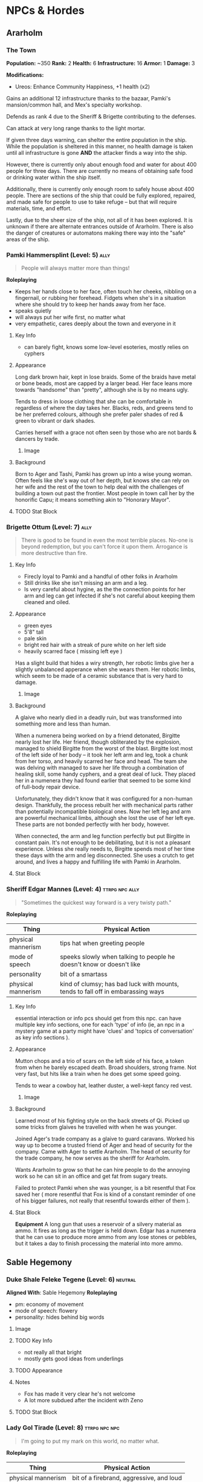 #+TAGS: friend ally neutral indifferent hostile
* NPCs & Hordes
** Ararholm
*** The Town
*Population:* ~350   *Rank:* 2
*Health:* 6     *Infrastructure:* 16
*Armor:*  1     *Damage:* 3

*Modifications:*

 - Ureos: Enhance Community Happiness, +1 health (x2)

Gains an additional 12 infrastructure thanks to the bazaar, Pamki's
mansion/common hall, and Mex's specialty workshop.

Defends as rank 4 due to the Sheriff & Brigette contributing to the defenses.

Can attack at very long range thanks to the light mortar.

If given three days warning, can shelter the entire population in the
ship. While the population is sheltered in this manner, no health damage is
taken until all infrastructure is gone *AND* the attacker finds a way into the
ship.

However, there is currently only about enough food and water for about 400
people for three days. There are currently no means of obtaining safe food or
drinking water within the ship itself.

Additionally, there is currently only enough room to safely house about 400
people. There are sections of the ship that could be fully explored, repaired,
and made safe for people to use to take refuge -- but that will require
materials, time, and effort.

Lastly, due to the sheer size of the ship, not all of it has been explored. It
is unknown if there are alternate entrances outside of Ararholm. There is also
the danger of creatures or automatons making there way into the "safe" areas of
the ship.

*** Pamki Hammersplint (Level: 5)                                    :ally:
:PROPERTIES:
Nickname: The Swift
:END:
#+BEGIN_QUOTE
People will always matter more than things!
#+END_QUOTE

*Roleplaying*
  - Keeps her hands close to her face, often touch her cheeks, nibbling on a
    fingernail, or rubbing her forehead. Fidgets when she's in a situation where
    she should try to keep her hands away from her face.
  - speaks quietly
  - will always put her wife first, no matter what
  - very empathetic, cares deeply about the town and everyone in it

**** Key Info
 - can barely fight, knows some low-level esoteries, mostly relies on cyphers
   
**** Appearance
Long dark brown hair, kept in lose braids. Some of the braids have metal or bone
beads, most are capped by a larger bead. Her face leans more towards "handsome"
than "pretty", although she is by no means ugly.

Tends to dress in loose clothing that she can be comfortable in regardless of
where the day takes her. Blacks, reds, and greens tend to be her preferred
colours, although she prefer paler shades of red & green to vibrant or dark
shades.

Carries herself with a grace not often seen by those who are not bards & dancers
by trade.

***** Image
[[file:./assets/pamki.jpeg]]
**** Background
Born to Ager and Tashi, Pamki has grown up into a wise young woman. Often feels
like she's way out of her depth, but knows she can rely on her wife and the rest
of the town to help deal with the challenges of building a town out past the
frontier. Most people in town call her by the honorific Capu; it means something
akin to "Honorary Mayor".

**** TODO Stat Block

*** Brigette Ottum (Level: 7)                                        :ally:
:PROPERTIES:
Nickname: One-Eye
:END:

#+BEGIN_QUOTE
There is good to be found in even the most terrible places.
No-one is beyond redemption, but you can't force it upon them.
Arrogance is more destructive than fire.
#+END_QUOTE

**** Key Info
 - Firecly loyal to Pamki and a handful of other folks in Ararholm
 - Still drinks like she isn't missing an arm and a leg.
 - Is very careful about hygine, as the the connection points for her arm and
   leg can get infected if she's not careful about keeping them cleaned and
   oiled.
   
**** Appearance
 - green eyes
 - 5'8" tall
 - pale skin
 - bright red hair with a streak of pure white on her left side
 - heavily scarred face ( missing left eye )

Has a slight build that hides a wiry strength, her robotic limbs give her a
slightly unbalanced apperance when she wears them.  Her robotic limbs, which
seem to be made of a ceramic substance that is very hard to damage.

***** Image
[[file:./assets/brigette.jpeg]]
**** Background
A glaive who nearly died in a deadly ruin, but was transformed into something
more and less than human.

When a numenera being worked on by a friend detonated, Birgitte nearly lost her
life. Her friend, though obliterated by the explosion, managed to shield
Birgitte from the worst of the blast. Birgitte lost most of the left side of her
body -- it took her left arm and leg, took a chunk from her torso, and heavily
scarred her face and head. The team she was delving with managed to save her
life through a combination of healing skill, some handy cyphers, and a great
deal of luck. They placed her in a numenera they had found earlier that seemed
to be some kind of full-body repair device.

Unfortunately, they didn't know that it was configured for a non-human
design. Thankfully, the process rebuilt her with mechanical parts rather than
potentially incompatible biological ones. Now her left leg and arm are powerful
mechanical limbs, although she lost the use of her left eye. These parts are not
bonded perfectly with her body, however.

When connected, the arm and leg function perfectly but put Birgitte in constant
pain. It's not enough to be debilitating, but it is not a pleasant
experience. Unless she really needs to, Birgitte spends most of her time these
days with the arm and leg disconnected. She uses a crutch to get around, and
lives a happy and fulfilling life with Pamki in Ararholm.

**** Stat Block
:PROPERTIES:
:ID:       848cea65-3218-4488-ba61-89c540517d6d
:END:
*** Sheriff Edgar Mannes (Level: 4)                        :ttrpg:npc:ally:
#+BEGIN_QUOTE
"Sometimes the quickest way forward is a very twisty path."
#+END_QUOTE

*Roleplaying*
| Thing              | Physical Action                                                                 |
|--------------------+---------------------------------------------------------------------------------|
| physical mannerism | tips hat when greeting people                                                   |
| mode of speech     | speeks slowly when talking to people he doesn't know or doesn't like            |
| personality        | bit of a smartass                                                               |
| physical mannerism | kind of clumsy; has bad luck with mounts, tends to fall off in embarassing ways |

**** Key Info
  essential interaction or info pcs should get from this npc. can have multiple
  key info sections, one for each 'type' of info (ie, an npc in a mystery game
  at a party might have 'clues' and 'topics of conversation' as key info
  sections ).

**** Appearance
Mutton chops and a trio of scars on the left side of his face, a token from when
he barely escaped death. Broad shoulders, strong frame. Not very fast, but hits
like a train when he does get some speed going.

Tends to wear a cowboy hat, leather duster, a well-kept fancy red vest.
***** Image
[[file:./assets/edgar.jpg]]

**** Background
Learned most of his fighting style on the back streets of Qi. Picked up some
tricks from glaives he travelled with when he was younger.

Joined Ager's trade company as a glaive to guard caravans. Worked his way up to
become a trusted friend of Ager and head of security for the company. Came with
Ager to settle Ararholm. The head of security for the trade company, he now
serves as the sheriff for Ararholm.

Wants Ararholm to grow so that he can hire people to do the annoying work so he
can sit in an office and get fat from sugary treats.

Failed to protect Pamki when she was younger, is a bit resentful that Fox saved
her ( more resentful that Fox is kind of a constant reminder of one of his
bigger failures, not really that resentful towards either of them ).

**** Stat Block
*Equipment*
A long gun that uses a reservoir of a silvery material as ammo. It
fires as long as the trigger is held down. Edgar has a numenera that he can use
to produce more ammo from any lose stones or pebbles, but it takes a day to
finish processing the material into more ammo.
** Sable Hegemony
*** Duke Shale Feleke Tegene (Level: 6)                           :neutral:
:PROPERTIES:
:ID:       1cb3b307-38d0-4836-9010-224a99ffce35
:END:
#+BEGIN_QUOTE
#+END_QUOTE

*Aligned With*: Sable Hegemony
*Roleplaying*
 - pm: economy of movement
 - mode of speech: flowery
 - personality: hides behind big words

**** Image
[[file:./assets/duke shale.jpg]]

**** TODO Key Info
 - not really all that bright
 - mostly gets good ideas from underlings
   
**** TODO Appearance

**** Notes
 - Fox has made it very clear he's not welcome
 - A lot more subdued after the incident with Zeno

**** TODO Stat Block
*** Lady Gol Tirade (Level: 8)                              :ttrpg:npc:npc:
#+BEGIN_QUOTE
I'm going to put my mark on this world, no matter what.
#+END_QUOTE

*Roleplaying*
| Thing              | Physical Action                          |
|--------------------+------------------------------------------|
| physical mannerism | bit of a firebrand, aggressive, and loud |
| mode of speech     | talks fast but goes on tangents          |
| personality        | bright, bubbly shine on a core of steel  |

**** Key Info
:PROPERTIES:
:ID:       01ff51ac-a249-43c5-bc9a-1fffb6cd76bd
:END:
 - /needs/ to prove herself worthy of her family line
 - is plagued by doubts she's not good enough for her family
 - her doubts have made her headstrong and reckless
   
**** Personality Traits
 - always, always, /always/ willing to help; even when she should take some time
   for herself
 - afraid her only worth to her family and her people is her physical strength
   and battle prowess
 - feels an immense pressure when around high-ranking members of the Sable
   Hegemony, that she can't make a mistake -- or be who she really is -- without
   failing to uphold the honor of the family
 - a little bit of toph's anger, but it's her trying to push people away because
   she doubt's anybody would actually want to be the friend of someone like her
   ( she thinks she's a freak because she's so different from her other sisters )
 - has a huge soft spot for kids and animals, always somehow has a sweet treat
   for kids who ask nicely
 - doesn't really care about fighting, or battle, or war, or anything else she's
   being groomed for ( she's being groomed to become the leader of the sable
   army )
 - would much rather just find a nice place to live, with lots of green stuff
   and books, and some real friends

**** Appearance
Muscular, strong, tattooed.
[[file:./assets/lady-tirade.jpg]]

**** Background
**** Stat Block
*Health:* 50
*Damage:* 6 points
*Movement:* Short
*Modifications:* Defends against mental attacks as level 3, speed defense as level 8
*Combat:*
The tattoos Lady Gol has on her arms are more than just decoration: they help
her focus and manipulate gravitational energy to a certain degree.

On her turn, she can choose to do one of the following:
 - slam her fists into the ground, unleashing a crescent-shaped wave of energy
   that races out in an arc of Lady Gol's choosing; it can topple even the
   largest of foes ( Intellect defense at level 7 to avoid falling prone )
 - focus her power into an incredible leap, can jump incredible distances. most
   often uses this as a charge attack, which does 8 points of damage to the
   target and 2 to Lady Gol; additionally the target must succeed at a level 8
   Might task or be knocked back 15 meters
 - spend a turn focusing her energy into her fists, which lets her bypass armor
   with her next attack. additionally, if hit, target must make a level 5 might
   save or risk getting hit for an additional 6 points of crushing damage
 - focus her power on the area within immediate range creating highly increased
   gravity, creatures must make a level 4 might check to move at all, failure
   results in falling to the ground prone and taking 2 points of damage;
   creature must make the same might save every turn or take another 2 points of
   damage, success allows the creature to move at half speed within immediate
   range of Lady Gol

*** Tigor (Level: 6)                                   :ttrpg:npc:friendly:
#+BEGIN_QUOTE
Q'dar ohn meto'an dob quar'oh. ( The most beautiful flower can sprout in the most wretched of places. )
#+END_QUOTE

*Roleplaying*
| Thing              | Physical Action                                                                                                                        |
|--------------------+----------------------------------------------------------------------------------------------------------------------------------------|
| physical mannerism | stands in ways that is intimidating, but not threatening                                                                               |
| mode of speech     | when not alone with Lady Tirade, gruff and not many words. when alone with Lady Tirade and she gives the okay, they're quite eloquent. |
| personality        | serene warrior monk                                                                                                                    |

**** Key Info
 - is curious to meet someone from the Voz Dynasty, wants to know what the fuss
   was about
 - would give their life to protect Lady Tirade
 - doesn't really understand the titles and ranks of the Royal Army, tends to
   call everyone by nicknames

**** Appearance
A large humanoid creature with blueish-grey skin. Wears armor that looks like
retrofitted tank parts.

[[file:~/Documents/CampaignNotes/Numenera/This Old Ship/gm_stuff/assets/512b954133215bf5f55da6f35fe3768c.jpg]]

**** Background
Used to be a member of an elite commando squad in the Ukor Federation. When the
Federation was absorbed by the Sable Hegemony two decades ago, he chose to leave
that life behind and wandered the land looking for a purpose.

Met Lady Tirade when she was young and had run away from home. Protected her
from a ravage bear, with the aid of Lady Tirade's thuman. Because the thuman was
okay with Tigor, Lady Tirade ( only 6 at the time ) decided Tigor was okay. She
told them that if anybody had a problem with him they'd have to deal with
her. Tigor was so taken with her grit and determination, he accompanied her back
home.

When the pair arrived back in the city with the royal family's summer manor, the
pair made quite a sight: a large unknown humanoid, singing and laughing while
carrying the Daughter of Midnight, Holder of the Sable Shield,
fourth-in-line-to-the-throne Lady Gol Tirade on his shoulder -- who was laughing
and apparently having a grand time.

A few guards approached at this point, and offered to escort the princess home,
she said she was safer with Tigor than she was with him. Fearing that she had
been mind controlled or something akin to that, the guards attacked with the
intention of getting the princess away from this unknown creature.

Tigor quickly and effortlessly disarmed the guards without hurting them. He
plucked Lady Tirade from his shoulder and placed her on the ground, and told her
that he wouldn't want to approach her home and give her family the same idea the
guards had gotten. So he told her to go with the guards, and he would follow.

Once back at the family's summer manor, Lady Tirade explained the whole story to
her father and older sisters. They were quickly taken with Tigor's manner,
humility, and obvious concern for the safety of someone he had only just
met. Tigor was granted an audience to the Queen, so that she could determine
Tigor's worth and trustworthiness. Apparently he passed, and Tigor has been Lady
Tirade's guardian ever since.
  
**** Stat Block
*Health:* 40
*Damage:* 3 points
*Armor:* 5
*Movement:* Short
*Modifications:* Defense as level 10
*Combat:*

His armor is almost purely defensive. It uses ancient technology to redirect or
deflect attacks.

 - when attacked with a ranged attack, misses are redirected back at the
   attacker as a level 8 speed attack
 - when attacked with a melee attack defends as level 10, creatures who get a
   successful hit must pass a level 5 might save or lose their weapon -- weapons
   that are part of the creature are not affected
 - can switch places with anyone within short distance if they fail to dodge an
   attack
 - his gloves create a concussive blast when used, creatures must make a level 5
   might task or be knocked back 5 meters and stunned for one round, this occurs
   even if all damage from his attack is soaked up by armor

*** Senior Ambassador Kula Otoke (Level: 5)                 :ttrpg:npc:npc:
#+BEGIN_QUOTE
By the light of the Golden Throne, you have no idea what you've gotten yourself into - do you?
#+END_QUOTE

*Roleplaying*
| Thing              | Physical Action                                                            |
|--------------------+----------------------------------------------------------------------------|
| physical mannerism | always keeps his hands hidden                                              |
| mode of speech     | speaks to anyone not a noble or general as if they're not worth talking to |
| values             | himself and power                                                          |

**** Key Info
 - is spying for Doubt
 - covets Lady Tirade, in a creepy kind of stalker way
 - thinks that the Voz Dynasty should be wiped out
   
**** Appearance
 Big nose, deep voice, kind of built like Maui from Moana. Wears flowing robes.

**** Background
#+begin_quote
  a short narrative that covers essential context and interesting
  anecdotes. something that will influence how they make decisions, or something
  they'll use as context to explain stuff. use *bold* text to call out important
  features.
#+end_quote

**** Stat Block
*** Lieutenant Colonel Ado Cheem (Level: 7)             :ttrpg:npc:friendly:
#+BEGIN_QUOTE
What I do, I do for the people of the Sable Hegemony!
#+END_QUOTE

*Roleplaying*
| Thing              | Physical Action                                                  |
|--------------------+------------------------------------------------------------------|
| physical mannerism | slow, deliberate movements; tends to have his arms crossed       |
| mode of speech     | tends to use fables and myths when explaining things             |
| personality        | a bright and cheerful soul that is hidden behind a fortress wall |

**** Key Info
 - his only goal is to keep Lady Tirade safe
 - doesn't really trust Kula, but can't do anything about him
 - wants to keep his men safe as much as possible
   
**** Appearance
 [[file:~/Documents/CampaignNotes/Numenera/This Old Ship/gm_stuff/assets/lt-ado-cheem.png]]

**** Background
:PROPERTIES:
:ID:       e7d73ec1-f5e2-4901-aa8e-d6e475e6d8c4
:END:
#+begin_quote
  a short narrative that covers essential context and interesting
  anecdotes. something that will influence how they make decisions, or something
  they'll use as context to explain stuff. use *bold* text to call out important
  features.
#+end_quote

**** Stat Block
*** Ukor Glaive
The Ukor are a new client race to the Sable Hegemony, who have pleged to help
fight in the army in return for getting medical aid & other support.

[[file:~/Documents/CampaignNotes/Numenera/This Old Ship/gm_stuff/assets/512b954133215bf5f55da6f35fe3768c.jpg]]
*** Royal Sable Army, First Army, I Corps, Special Division, 1st Brigade, Regiment A
*Rank:* 3, Defensive & Skirmishing Horde
*Health:* 9  *Armor:* 3   *Damage:* 4

3x companies, each with 4 platoons, each with 3 squads of 5 soldiers.
180x active soldiers, 40x reserve
20x staff, 10x aides
3x advisors
1x Lieutenant Colonel

*Modifications:* Trained by Lady Gol Tirade to be expert monster hunters; they attack
 hordes of non-humanoid creatures as rank 4. If the horde contains fewer than 10
 creatures, they attack as rank 5.

*Command Structure:* On paper, this platoon is technically led by Lieutenant
 Colonel Ado Cheem, but for all intents and purposes is led by Lady Gol Tirade.

 At the moment, however, Senior Ambassador Kula Otoke has final approval on what
 actions the Regiment is allowed to undertake. This only extends as far as
 approving missions; he is unable to dictate strategy or tactics. For example,
 he can approve of a plan to assault a tribe of abhumans, but he has no say in
 how the mission is undertaken -- or what happens to any surviving abhumans.

** Voz Dynasty
*** Tashi Shaho
**** Key Info
 - left with Ager to escape becoming a terrible person and losing her humanity
 - left a recording for pamki in the ship that explains who Tashi really is, and
   the options that gives Pamki -- but only if she wants them
**** Background
Wife of Ager, mother of Pamki.

Actually the daughter of Sudkhan Kell.

Full name is Ibakha Togh Shaho Tashi. Gave up clan and family names when she
left Sudboia.
*** Captain Ibakha Togh (Level: 6)                                :neutral:
:PROPERTIES:
:ID:       ea69f355-6dcd-4668-aca3-7e7a29658423
:END:
#+BEGIN_QUOTE
I'm willing to hear them out, but keep your sword sharp.
#+END_QUOTE

*Aligned With*: Voz Dynasty
*Roleplaying*
| Thing              | Physical Action                                                                              |
|--------------------+----------------------------------------------------------------------------------------------|
| physical mannerism | moves like a dancer, always on the balls of her feet                                         |
| mode of speech     | brusque, short and to the point                                                              |
| personality        | an extremely well-hidden core of kindness and warmth hidden beneath layers of steel and iron |

**** Image
[[file:./assets/ibakha.jpg]]
**** Key Info
***** Voz Dynasty
 - is a member of the royal family (technically)
 - the dynasty seeks to take control of Maka Tho
 - her full name is Ibakha Togh Celi ( clan family personal, not personal family
   like we're used to )
***** Maka Tho
 - there is a route through Maka Tho to Sudboia
 - she needs to find it again
***** Personal
 - has never seen battle against other humans before
 - believes in what she was taught in a way that makes her believes incompatible
   with what the Dynasty wants to do

**** Appearance
 A woman of average height with raven hair and striking eyes. Her martial garb
 is offset by the bright and varied colours. Moves like a dancer, stands still
 like a stone.

**** Background
A lesser cousin of the Voz royal family, who has gotten incredibly lost trying
to find a route through Maka Tho from her homeland. Wasn't put in charge of the
expidition, but is the highest ranking officer left.

Has never before left her homeland; she didn't fight in the wars because she was
too young at the time. The trained harder than any in her class though, and has
a need to prove that she's not just another royal brat.

Arrived back in Maka Tho with ~10 people.

Took in all the lessons about honor, only fighting as a last resort ( but
fighting with everything you have ), and being a fair and equitable ruler --
which, combined with her somewhat sheltered upbringing has made her somewhat
incompatible with her father's plans. He's hoping that time in the army will
bring her around to his point of view. He was wronged by Ager in the past; Tashi
was meant to be next in line to rule and take on the mantle of the Stalwart
Protector.

**** TODO Stat Block
** Ager's Crew
*** Ager Hammersplint (Level: 9)                      :ttrpg:npc:dead:ally:
#+BEGIN_QUOTE
I hear the dice calling, let's see how this plays out.
#+END_QUOTE

*Roleplaying*
| Thing | Physical Action |
|-------+-----------------|
| mode of speech | you're always his buddy, unless you're his enemy (kinda like Gon from Hunter X Hunter) |
| personality | loud, brash, kind of a drunkard, perceptive, loyal, terrifying |
| values | nobody and nothing will ever hurt those i care about |

  a few brief bullet points. should have one simple, physical action to perform
  while playing the npc. *avoid repetition* by having each point describe a
  completely distinct classification of thing: values, physical mannerism, way
  of speaking, personality, etc.

**** Key Info
 - base him a bit on Elijah Snow of Planetary; takes his time, gathers all the
   facts, and then hits with the force of a spaceship the size of the moon
 - at the time of his death, was 6134 years old
 - him and his gang found the nightmares and accidentally released them, spent
   the rest of their lives trying to put them back or kill them
 - "rest of their lives" turned out to be longer than they thought, as they were
   "cursed" by the tomb they found the nightmares in to live until the
   nightmares were returned or killed
 - the curse also functions as a fail safe: the curse is actually nanotechnology
   that keeps humans alive and sane, but will react to the touch ( or proxy
   touch via melee weapon, etc ) by attacking the nightmare and attempting to
   subdue it -- but this kills the human
 - that's what actually happened to ager, he wanted to shake things up and so
   took himself and memory off the board ( memory is only off the board
   temporarily, although it will take a while once they're back in play to get
   back to their full strength )

**** Appearance
 picture

**** Background

**** Stat Block
*** Savu Athuin (Level: 8)                                       :friendly:
#+BEGIN_QUOTE
Well now dearie, you don't get to know everything.
#+END_QUOTE

*Roleplaying*
| Thing              | Physical Action                                           |
|--------------------+-----------------------------------------------------------|
| physical mannerism | greets people by patting them on the cheek, grandma style | 
| mode of speech     | slow and a bit reedy                                      |
| personality        | chipper but spaced out                                    |

  a few brief bullet points. should have one simple, physical action to perform
  while playing the npc. *avoid repetition* by having each point describe a
  completely distinct classification of thing: values, physical mannerism, way
  of speaking, personality, etc.
  
**** Image
**** Key Info
 - knows about the dark creatures

**** Appearance
 An old lady wearing simple travellers robes. Her silvered hair is bound up in a
 complex ponytail that reaches to her mid-back. She tends to hunch over her
 cane.

https://www.pinterest.ca/pin/96545985752141997/
https://www.pinterest.ca/pin/339177415698928638/
https://www.pinterest.ca/pin/130604457936371035/
https://www.pinterest.ca/pin/428616089548005466/
https://www.pinterest.ca/pin/136656169933575045/
https://www.pinterest.ca/pin/40602834127995400/
https://www.pinterest.ca/pin/27373510225916226/
https://www.pinterest.ca/pin/292030357095342206/
https://www.pinterest.ca/pin/153263193561272006/
https://www.pinterest.ca/pin/21251429481890743/

 
**** Background
  This is what's left of Savathun after ~1 billion years. As far as she knows
  she's the *only Hive left*, the only one still alive anywhere in the
  universe. The pyramid ships and the Traveller are long since dust.

  Now she's just a *lonely old woman* who refuses to die, partially still driven
  by the urge to *collect secrets* and tell lies and weave complex webs -- but
  honestly mostly just looking for company at this point. Everything she knew
  turned out to be false, including what the Light would do for her.

**** TODO Stat Block

*** Mex Gos (Level: 7)                                               :ally:
:PROPERTIES:
Nickname: The Silver Wright
:END:
#+BEGIN_QUOTE
Aww shucks, well I'm sure I can whip something up for ya!
#+END_QUOTE

*Roleplaying*
  - slightly embarrsed by her hands and forearms <keeps her hands behind her back unless working on something>
  - bright & peppy with a southern drawl <big laugh>
  - friendly, caring, open <headbuts and elbow pokes>

**** Key Info
 - left home at a young age because she killed her abuser
 - a bit too eager to be "cool", she's often described as "a bit much".

**** Appearance
Often covered in sweat and grime, Mex is a stocky blonde woman of average
height. Tends to have arms uncovered, which are covered in blue/black geometric
tattoos. There's always an aroma of the forge around her.

***** Image
[[file:./assets/mex.jpg]]

**** TODO Background
  a short narrative that covers essential context and interesting
  anecdotes. something that will influence how they make decisions, or something
  they'll use as context to explain stuff. use *bold* text to call out important
  features.

**** TODO Stat Block
** The Ship
*** Nēta (Weaver) Felwinter (Level: 9)              :ttrpg:npc:ai:friendly:
#+BEGIN_QUOTE
I'm sure I could help, if only I could remember.
#+END_QUOTE

*Roleplaying*
| Thing              | Physical Action                                                                 |
|--------------------+---------------------------------------------------------------------------------|
| physical mannerism | always brushing her clothes for dust, even though she can't get dust on her     |
| mode of speech     | very prim and proper                                                            |
| personality        | straightforward but naive                                                       |
| physical mannerism | is always talking to herself about ship systems ( flow rates, luminosity, etc ) |

**** Key Info
 - can control some aspects of the ship
 - large portions of her memory are locked away
 - the crystals they placed in the pedestal unlocked some of her memories (like
   how to make a hologram)

**** Appearance
 A hologram of solid light, Felwinter appears as an adult human woman (age
 unknown). Surrounded by fragments of code that float through the air. Dressed
 in what appears to be noble garb from a past age.
***** Image
[[file:./assets/felweaver.png]]

**** Background
Went through rampancy and was responsible for the accident that caused the ship
to end up where it is now. Knows she should feel something about that, but
because the memory cores containing those memories went offline ages ago she
can't remember. Not remembering parts of her own history causes her to feel
grief and anxiety; partially because she may have forgotten something important
about the ship, but also because she feels she can't atone until she remembers
what she did. She is also scared that gaining access to the memory cores on the
ship will change who she is -- her greatest fear is becoming a monster.

**** Stat Block
Doesn't have much she can do to affect the physical world beyond using
automatons.

** Other
* Hordes
** Margr Raiders
*Rank:* 2
*Health:* 4
*Damage:* 2

*Ambushing Horde*
rank for attacks is modified by +2 in first exchange

*Marauding Horde*
Only does health damage.

* Nightmares From Another Place And Time
** The Nightmares
 - Memory (de-facto leader)
 - Deceit
 - Doubt
 - Hate
 - Vanity
 - Despair
 - Scorn
 - Anxiety
 - Absurdity (quit/defected)
 
** Overall Plans & Status
What are the Nightmares trying to accomplish?

 - trying to disrupt the workings of Ararholm, they know whatever Ager had
   planned might still be running
 - weakening key figures ( strong fighters, clever thinkers, etc ), either
   through physical or mental attacks to wear them down and/or kill them
 - restarting the war between the Voz Dynasty & Sable Hegemony
 - release the "First Protector", Rulk

**** Disrupt Ararholm
*Assigned:* Scorn (Fox, Sheriff), Vanity (Klep, Ureos)

**** Weakening Figures
*Assigned:* Doubt (Zeno, Lady Gol), Despair (Pamki, Captain Togh)

**** Restarting The War
*Assigned:* Hate (Sudboia, Brigette), Vanity (Hegemony, Sudhan Kell)

**** Releasing Rulk
*Assigned:* Memory (Hegemony), Anxiety (Sudhan Kell, Empress)

** Deceit
*** Key Info
 - currently targeting Klep & Brigette
*** Forms
**** Core
#+ATTR_ORG: :width 400px
[[file:./assets/deceit.jpg]]
*** Description
"Deceit" is one of the few nightmares with the ability to communicate with
people. But don't get me wrong. This cunning monster doesn't come to make
friends with you. Maybe you think you won't easily listen to a monster's
rhetoric, but the problem is that The hints it gives are often not necessarily
wrong . In this barren world, if you want to move forward, you must get some
information The information provided by "words" is sometimes crucial. Gradually,
people will rely on its rhetoric. But remember, a lie is a true predator. No
matter what help you get from it, one day it will take away the most important
thing from you and never come back ...

so what did the cunning monster "Deceit" take from us? That's the most important
thing we need to move forward in the whole world, that is, some kind of
"sight". One day, when the "Deceit" disappears, you will find that you can't see
anyone again. In the future journey, even if you are devastated, your regret,
your howling, Your anger can not be conveyed to anyone, you become lonely in the
real sense, no one will find you, you can not find anyone, your voice will only
reverberate empty in the wilderness, at that time, you will know what you have
lost, that is - "trust".
** Doubt
#+begin_quote
You are never as strong as you need to be, and I am always one step ahead.
#+end_quote

*Motive:* Chipping away at strength from within.

*Roleplaying*
| Thing              | Physical Action                                                               |
|--------------------+-------------------------------------------------------------------------------|
| mode of speech     | whispers and cajoles from the shadows, almost hisses a bit, like a snake      |
| personality        | haughty, like it's better than you, and you know it                           |
| physical mannerism | when inhabiting a human form, show excitement when someone talks about doubts |

*** Relationships
*Allies*
 - Anxiety
 - Memory ( leader )
*Neutral*
 - Deceit
 - Despair
*Antagonistic*
 - Vanity
 - Score
 - Hate
   
*** Key Info
 - currently targeting Zeno & Lady Gol Tirade
 - can only be defeated by someone who truly doesn't doubt themselves, who is
   fully confident in themselves and their abilities
 - this is because Doubt is actually incredibly weak physically, they make up
   for it with their incredibly psychic power.
 - if it can plant a "seed" of doubt in the mind of a target, it can turn that
   doubt into reality with enough time and concentration. it imbues that seed
   with energy over time, and once it reaches a critical threshold that doubt
   becomes true for the target. so if it is able to plant a doubt like "i'll
   never be able to hurt doubt" in your mind, with enough time and power it can
   make it so that you really *can't* hurt doubt (ager knows this)
 - will offer info on hate and anxiety if they think it'll get them out of a jam
   
*** Forms
**** Core
A bat-like creature, about the size of a ten year old human child. Weighs half
as much as one, though -- they're built like a bat or a bird;
lightweight. Unfortunately, they have relied on their psychic might for so long
that their muscles have withered, they can't move at all at this point.

#+ATTR_ORG: :width 400px
[[file:./assets/doubt.jpg]]
**** "Final" Form
**** Psychic Avatar Projection: Battle Form
:PROPERTIES:
:ID:       49587b28-d8f1-43a6-964b-1d00d9aebe6d
:END:
A 9-foot tall creature, somewhere between a bat and a wolf.

A mantle of dark energy sits upon its shoulders, constantly spewing a dark smoke
into the air. It uses this smoke to confound and attack its foes.

*Level:* 6
*Health:* 50
*Damage Inflicted:* 3 points
*Armour:* 1
*Movement:* Long
*Modifications:* All attacks that target it or defense against it must
use Speed or are hindered by one level, Level 7 for deceiving and confusing

*Combat:*
Relies on misdirection and speed to attack from unexpected angles to hide the
fact it's a psychic projection.

As a pre-emptive move, attacks with a blast of psychic energy. Players must make
a Level 7 Intellect save or have all attacks against the avatar be hindered by
one level. The attack inflicts a crippling sense of doubt upon the character,
making every task harder to accomplish.

However, once make the save: all attacks against the avatar are eased by two
levels for the next two rounds, then go back to normal ( breaking the psychic
attack fills them with a sense of confidence that gives them an edge for a short
period of time ) -- normal being Level 6 difficulty.

Doubt will prioritize attacking those who have defeated the psychic attack.

Attacks do intellect damage, and bypass armor.

Will use a psychic spike on all creatures within range as its first act after
falling below 20 hit points. This does 4 points of intellect damage to every
creature it can see, and targets must make a level 5 intellect save or be
knocked unconscious as the spike scrambles their brain with pain. Uses this
distraction to escape, appearing to turn into smoke and disappear.

*** Description
"Doubt is the one sent to weaken defenses from within. Doubt can plant a seed in
your mind. Just a small thought, a tiny voice that speaks before you fall
asleep. Maybe we can't hurt them, or find them, or even survive. That doubt
grows, fed by both the target as they spiral and Doubt as they pour energy into
the seed of doubt. When that seed sprouts, it changes reality for the
target. Whatever they doubted is now true, for the target. Did the target doubt
they could hurt the Nightmares? Now they can't, no matter what they try. Doubt
tries to target the strongest, to remove key support from their enemies before
one of Doubt's duped allies attacks in force.

"Doubt" is a strange hunter. Its "hunting" is not so much a hunting as a funny
farce. It all stems from the slightest psychological fluctuation. Maybe you will
feel unnatural uneasiness one day, and the existence of "Doubt" will magnify
this uneasiness, which is quiet Looking at the poor traveler's mind getting
confused day by day from a high place, you can feel its existence, you know it
is somewhere, like you show that disgusting smile, you can feel, can imagine,
but can't see where it is, "Doubt" can start at any time, you are panicked and
full of holes, but "Doubt" enjoys playing with prey, it is also As you think,
all the time to show you that disgusting smile.
** Hate
*** Key Info
 - currently targeting Sheriff Edgar, Lt. Colonel Ado Cheem, & Sudhan Kell
*** Forms
**** Core
#+ATTR_ORG: :width 400px
[[file:./assets/hate.jpg]]
*** Description
If “Prejudice” is the kindling of war, then hatred is the reason for the
continuation of war... Under the shadow of the poor traveler's corpse, which has
lost its life, there are some things that have witnessed what happened. "Hate"
is like a butterfly, emerging from the shadow of the corpse, and the face is
twisted by its own pathetic host Face, it has been waiting for this moment for a
long time, the newborn is hungry, it urgently needs food, and food for "Hate" is
a new killing, so who is it? Maybe it's a nightmare, maybe another unfortunate
traveler, but it doesn't care, and even these crazy demons don't know. Whether
it's a nightmare or a traveler who dies through the "Hate" hand, there will be a
new "Hate" in the nightmare or in the traveler, waiting quietly for the moment
to break out of the cocoon...
** Vanity
*** Key Info
 - currently targeting Ureos & the Empress of the Sable Hegemony
*** Forms
**** Core
#+ATTR_ORG: :width 400px
file:./assets/vanity.jpg
*** Description
"Vanity, for example, can turn almost anyone to their cause if they're able to
figure what someone wants. They turn that want into desire, while filling their
targets heads with thoughts that makes them believe they deserve what the object
of their affection is. Make them believe that Vanity really is willing to share
their power with them, because of course they're worthy of it. That power twists
their mind until they are nothing more than a puppet, a husk of their former
self.

in the dark night, please don't stay in the forest for a long time. Don't
misunderstand it. The terrible thing is not just the depressed darkness. In such
an environment, people are easily attracted by the light. Yes, the light of
"Vanity" is a curse. It always makes you stop in the cold night and feel a
little warm and peaceful Heart, but don't be deceived by these luminous
butterflies. They are hounds and baits. Run quickly. This proves that "Lost" is
nearby. It will drag the poor travelers into the deep forest. Your howling will
be drowned by silence. The next day, there will be a beautiful and luminous
butterfly in the forest...
** Despair
*** Key Info
 - currently targeting Pamki
*** Forms
**** Core
#+ATTR_ORG: :width 400px
file:./assets/despair.jpg
*** Description
There is no doubt that the power of "Despair" is absolutely fatal. It acts
elegantly and calmly. Every action seems to show its own strength and power to
everything around it. However, it seldom does it by itself. It just sits on the
empty throne all day long, constantly rummaging through the books engraved with
any words We all know that it can't be avoided. Sooner or later, "Despair" will
come to visit. Maybe, at that time, you were cheated by "Deceit" and lost
everything... Maybe you were trampled by "Scorn", and sank into the cold soil
with tears and dignity... Maybe you were surrounded by "Lonely", bruised and
bruised by wild animals and fell into a dead end... In that final vague
consciousness You can see that they are running away for some reason, but an
unknown figure comes to you with a calm pace. It holds a huge black sword of
exaggerated size with only one hand. The heavy pressure warns you that it is
some kind of vicious and vicious monster. It walks slowly to you crawling on the
ground. Its face clearly has no organs, but you feel it Feel that it is
overlooking you, it does not hurry, easy to hold up the hands of the dark sword,
record your last gasp, and then give you a real sense of unconsciousness, but
the most painful "death" ...

1. The terrible sword held by the deadly "despair" is not pure violence. People
   killed by despair will magnify their pain because of fear. The most terrible
   thing is that although most people will rejuvenate and usher in rebirth,
   "despair" is not the same. This huge sword will become heavier and heavier
   because of the fear of the victims, and being killed by "despair" will
   prolong the "death" time It is the fear of it. The more we recall the pain,
   the longer the "death" time will be. For people with limited time, it is
   undoubtedly an unreasonable and compulsory plunder of "life".
2. The book held by "despair" is said to be used to record people's tragic
   ending before death. We know that nightmares have no vision, but this book is
   actually used to record some kind of ending, but it is a kind of sound, which
   comes from the cry or gasp of people tearing their hearts and lungs when they
   are hurt and collapsed. Those voices turn into black unknown words and
   infiltrate into "Despair" ”In the book of , whenever the page is touched
   gently, the hoarse cry will linger in the ear like a whisper. It is very
   happy to enjoy this "tranquility" on the empty throne.
3. The most fatal point of "Despair" is not only the special death mechanism,
   but also the possibility that it can cause the real death which is no
   different from the reality and can not be reborn. The interest of "Despair"
   in recording the breath and roar of dying people in books is actually because
   it does not understand, it does not understand why people will resist death
   and fight against the established fate The attitude makes desperation feel
   very interesting. It is trying to understand something that the "Nightmare"
   does not have, but the weak creatures in front of them have. It is eager to
   get it, so it records it and constantly reviews it. However, there are also
   exceptions. "Despair" has encountered the situation that prey quietly accepts
   death. Those people often do not have any resistance to the coming death, and
   naturally they do not There will be any screams and gasps for "Despair" to
   appreciate. "Despair" thinks that this is boring. Although it will kill these
   walking corpses, they will not be reborn again. In a real sense, they end the
   journey, and take "Despair" as an excuse to end "life".
** Scorn
#+begin_quote
What was that? You think you can say something like that to ME and get away with it?
#+end_quote

*Motive:* Weakening the foundations of relationships or governments.

*Roleplaying*

*** Key Info
 - currently targeting Fox and Mex
*** Forms
**** Core
#+ATTR_ORG: :width 400px
[[file:./assets/scorn.jpg]]

*** Description
"Scorn is their insidious assassin. Careful and methodical, they weave phantoms
and illusions. They twist the experiences of the target to twist and inflate their
pride. Joking words of encouragement become sarcastic jibes. An innocent cough becomes
twisted into the punchline of a sly joke at the targets expense. At the end of
this road lay death. The target lashes out at the wrong person and either gets
themselves killed; or should they succeed they are driven insane as Scorn strips
away the falsehoods to show that every perceived slight was actually an
expression of love and comradeship.

"Scorn" is a pure combative. It likes to fight and is almost paranoid in this
regard. Maybe it has no malice to you, but just for enjoying violence, "Scorn"
is willing to fight with you and pursue you to the ends of the world. The more
obvious your intention of resistance is, the higher the momentum of "Scorn" is,
and don't misunderstand it, This monster doesn't have the demeanor of a
soldier. It doesn't give a fatal blow to the loser. Instead, it continues to
trample and torture. With the simple imitation of human words and a slightly
unfamiliar "abuse", this monster looks down on the loser in front of him with a
proud posture until you are dying. Even the final dignity is deprived. It shows
the symbolic ugly Smile, but you've never felt before that any nightmare is so
suitable for this twisted smile.
** Anxiety
*** Key Info
 - Captain Ibakha Togh
*** Forms
**** Core
#+ATTR_ORG: :width 400px
[[file:./assets/anxiety.jpg]]

*** Description
It's a pity that when we find out "Anxiety", it's too late. There are few rumors
about them. Their news usually comes from some weird and irreparable tragedy. So
it's hard to know what they look like, what their purpose is and where they
live. But there are all kinds of tragedies that evaporate in the world One
common feature - broken mirrors, but... Anyway, I think you can more or less
feel that they are growing in size, whether they belong to a nightmare world or
a reality, they have always been ...
** Absurdity
*** Key Info
 - left, doesn't want much to do with his cousins any more
 - may help the party out ( in fact, they should have to figure out how to get
   in touch with him to get his help when they need it )
*** Forms
**** Core
#+ATTR_ORG: :width 400px
[[file:./assets/absurdness.jpg]]
*** Description
The existence of "Absurdness" is very old, and the legend about him is very
strange. It often tells a bizarre tragedy, a ridiculous sacrifice, or a war with
a ridiculous cause, but no matter what According to the legend, the description
of it is very vague. People only know where the "Absurdness" appears, where
there will be strange disasters. People accuse it of its existence, claim that
it is tempted by demons, and think it will cause disasters, and enjoy it. , But
there are different opinions on how it does it and how it tempts people. No one
knows how the truth is. Maybe people are right. It is indeed a despicable
demon. It escapes from hell to the world in order to play with the human heart,
but more terrible things are often people. A guilty conscience, maybe it is just
an "audience", it did nothing, did not interfere, just a "audience" enjoying the
funny performance...

From a certain day, the "audience" suddenly turned into beasts, rushing to the
stage and starting to fight each other, while the "clowns" were forced to come
to the audience and watch the funny performance quietly, until people regained
their sanity and they stood In the pool of blood, at a loss, suddenly people
turned to accuse him, saying that he was tempted by the devil, and prayed for
forgiveness from the gods, he laughed, and for the first time in his life he
felt such a strong pleasure, crazy The laughter was submerged by accusations,
echoing in the empty hall, no one knew...——a diary diary
** Memory
:PROPERTIES:
:ID:       a81d4099-1451-409d-80b2-6c9ed6457109
:END:
#+begin_quote
How many times have we met? How many times have we fought? How many times have you forgotten?
#+end_quote

*Motive:* Ensuring they and their cousins live for all eternity. The hidden one.
*Roleplaying*
| Thing | Physical Action |
|-------+-----------------|
|       |                 |

*** Key Info
 - Has been out in the world for centuries, trying to free its siblings
*** Forms
**** Core
https://www.artstation.com/artwork/ZGB5Om
** Allies
*** Rulk, "First Protector"


